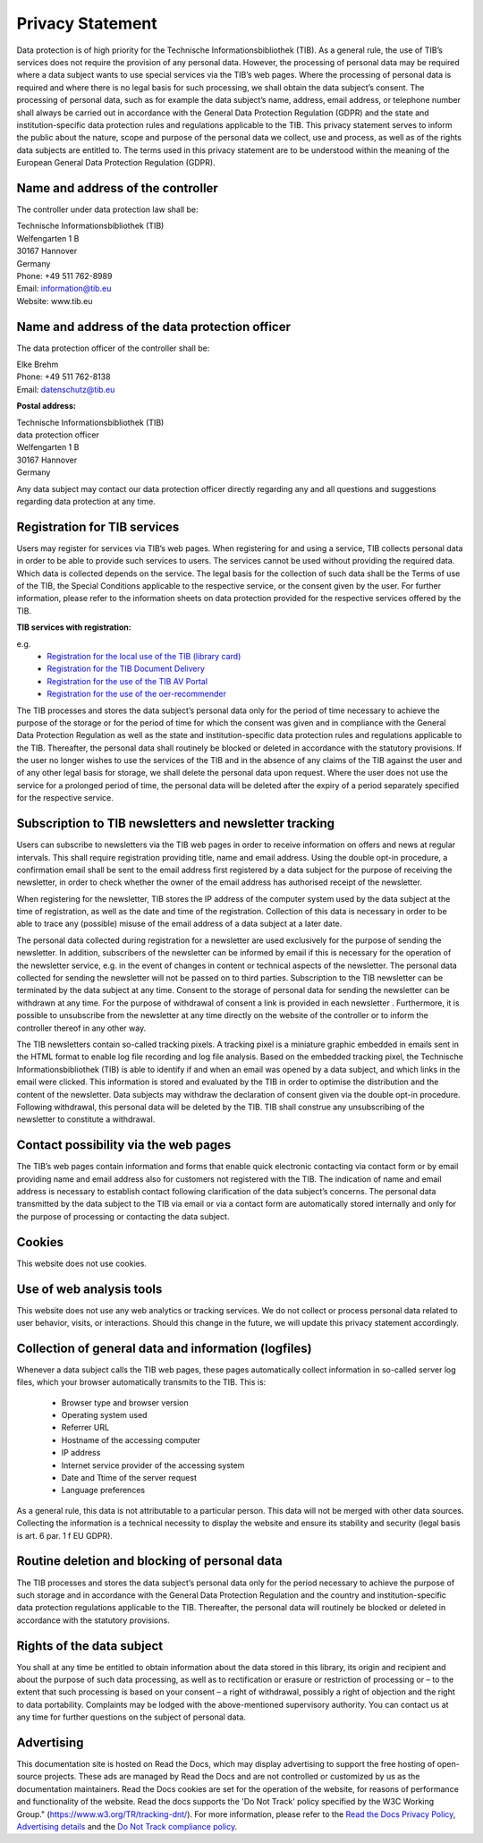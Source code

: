 Privacy Statement
=================

Data protection is of high priority for the Technische Informationsbibliothek (TIB). As a general rule, the use of TIB’s services does not require the provision of any personal data. However, the processing of personal data may be required where a data subject wants to use special services via the TIB’s web pages. Where the processing of personal data is required and where there is no legal basis for such processing, we shall obtain the data subject’s consent.
The processing of personal data, such as for example the data subject’s name, address, email address, or telephone number shall always be carried out in accordance with the General Data Protection Regulation (GDPR) and the state and institution-specific data protection rules and regulations applicable to the TIB. This privacy statement serves to inform the public about the nature, scope and purpose of the personal data we collect, use and process, as well as of the rights data subjects are entitled to.
The terms used in this privacy statement are to be understood within the meaning of the European General Data Protection Regulation (GDPR).


Name and address of the controller
----------------------------------

The controller under data protection law shall be:

| Technische Informationsbibliothek (TIB)
| Welfengarten 1 B
| 30167 Hannover
| Germany


| Phone: +49 511 762-8989
| Email: information@tib.eu   
| Website: www.tib.eu 


Name and address of the data protection officer
-----------------------------------------------

The data protection officer of the controller shall be:

| Elke Brehm
| Phone: +49 511 762-8138
| Email: datenschutz@tib.eu 


**Postal address:**

| Technische Informationsbibliothek (TIB)
| data protection officer
| Welfengarten 1 B
| 30167 Hannover
| Germany


Any data subject may contact our data protection officer directly regarding any and all questions and suggestions regarding data protection at any time.


Registration for TIB services
------------------------------

Users may register for services via TIB’s web pages. When registering for and using a service, TIB collects personal data in order to be able to provide such services to users. The services cannot be used without providing the required data.
Which data is collected depends on the service. The legal basis for the collection of such data shall be the Terms of use of the TIB, the Special Conditions applicable to the respective service, or the consent given by the user. For further information, please refer to the information sheets on data protection provided for the respective services offered by the TIB.

**TIB services with registration:**

e.g.
  * `Registration for the local use of the TIB (library card) <https://opac.tib.eu/DB=1/LNG=DU/SID=d19ae0a0-0/LNG=EN/>`_
  * `Registration for the TIB Document Delivery <https://www.tib.eu/en/register>`_
  * `Registration for the use of the TIB AV Portal <https://av.tib.eu/registration>`_
  * `Registration for the use of the oer-recommender <https://learn.edoer.eu/>`_

The TIB processes and stores the data subject’s personal data only for the period of time necessary to achieve the purpose of the storage or for the period of time for which the consent was given and in compliance with the General Data Protection Regulation as well as the state and institution-specific data protection rules and regulations applicable to the TIB. Thereafter, the personal data shall routinely be blocked or deleted in accordance with the statutory provisions. If the user no longer wishes to use the services of the TIB and in the absence of any claims of the TIB against the user and of any other legal basis for storage, we shall delete the personal data upon request. Where the user does not use the service for a prolonged period of time, the personal data will be deleted after the expiry of a period separately specified for the respective service.


Subscription to TIB newsletters and newsletter tracking
--------------------------------------------------------

Users can subscribe to newsletters via the TIB web pages in order to receive information on offers and news at regular intervals. This shall require registration providing title, name and email address. Using the double opt-in procedure, a confirmation email shall be sent to the email address first registered by a data subject for the purpose of receiving the newsletter, in order to check whether the owner of the email address has authorised receipt of the newsletter.

When registering for the newsletter, TIB stores the IP address of the computer system used by the data subject at the time of registration, as well as the date and time of the registration. Collection of this data is necessary in order to be able to trace any (possible) misuse of the email address of a data subject at a later date.

The personal data collected during registration for a newsletter are used exclusively for the purpose of sending the newsletter. In addition, subscribers of the newsletter can be informed by email if this is necessary for the operation of the newsletter service, e.g. in the event of changes in content or technical aspects of the newsletter. The personal data collected for sending the newsletter will not be passed on to third parties. Subscription to the TIB newsletter can be terminated by the data subject at any time. Consent to the storage of personal data for sending the newsletter can be withdrawn at any time. For the purpose of withdrawal of consent a link is provided in each newsletter . Furthermore, it is possible to unsubscribe from the newsletter at any time directly on the website of the controller or to inform the controller thereof in any other way.

The TIB newsletters contain so-called tracking pixels. A tracking pixel is a miniature graphic embedded in emails sent in the HTML format to enable log file recording and log file analysis. Based on the embedded tracking pixel, the Technische Informationsbibliothek (TIB) is able to identify if and when an email was opened by a data subject, and which links in the email were clicked.
This information is stored and evaluated by the TIB in order to optimise the distribution and the content of the newsletter. Data subjects may withdraw the declaration of consent given via the double opt-in procedure. Following withdrawal, this personal data will be deleted by the TIB. TIB shall construe any unsubscribing of the newsletter to constitute a withdrawal.


Contact possibility via the web pages
-------------------------------------

The TIB’s web pages contain information and forms that enable quick electronic contacting via contact form or by email providing name and email address also for customers not registered with the TIB. The indication of name and email address is necessary to establish contact following clarification of the data subject’s concerns. The personal data transmitted by the data subject to the TIB via email or via a contact form are automatically stored internally and only for the purpose of processing or contacting the data subject.


Cookies
-------

This website does not use cookies.


Use of web analysis tools
-------------------------

This website does not use any web analytics or tracking services. We do not collect or process personal data related to user behavior, visits, or interactions. Should this change in the future, we will update this privacy statement accordingly.


Collection of general data and information (logfiles)
-----------------------------------------------------

Whenever a data subject calls the TIB web pages, these pages automatically collect information in so-called server log files, which your browser automatically transmits to the TIB. This is:

  * Browser type and browser version
  * Operating system used
  * Referrer URL
  * Hostname of the accessing computer
  * IP address
  * Internet service provider of the accessing system
  * Date and Ttime of the server request
  * Language preferences

As a general rule, this data is not attributable to a particular person. This data will not be merged with other data sources. Collecting the information is a technical necessity to display the website and ensure its stability and security (legal basis is art. 6 par. 1 f EU GDPR).


Routine deletion and blocking of personal data
----------------------------------------------

The TIB processes and stores the data subject’s personal data only for the period necessary to achieve the purpose of such storage and in accordance with the General Data Protection Regulation and the country and institution-specific data protection regulations applicable to the TIB. Thereafter, the personal data will routinely be blocked or deleted in accordance with the statutory provisions.


Rights of the data subject
--------------------------

You shall at any time be entitled to obtain information about the data stored in this library, its origin and recipient and about the purpose of such data processing, as well as to rectification or erasure or restriction of processing or – to the extent that such processing is based on your consent – a right of withdrawal, possibly a right of objection and the right to data portability. Complaints may be lodged with the above-mentioned supervisory authority. You can contact us at any time for further questions on the subject of personal data.


Advertising
-----------

This documentation site is hosted on Read the Docs, which may display advertising to support the free hosting of open-source projects. These ads are managed by Read the Docs and are not controlled or customized by us as the documentation maintainers. Read the Docs cookies are set for the operation of the website, for reasons of performance and functionality of the website. Read the docs supports the 'Do Not Track' policy specified by the W3C Working Group." (https://www.w3.org/TR/tracking-dnt/). For more information, please refer to the `Read the Docs Privacy Policy <https://docs.readthedocs.com/platform/latest/privacy-policy.html>`_, `Advertising details <https://docs.readthedocs.com/platform/latest/advertising/advertising-details.html>`_ and the `Do Not Track compliance policy <https://app.readthedocs.org/.well-known/dnt-policy.txt>`_.


